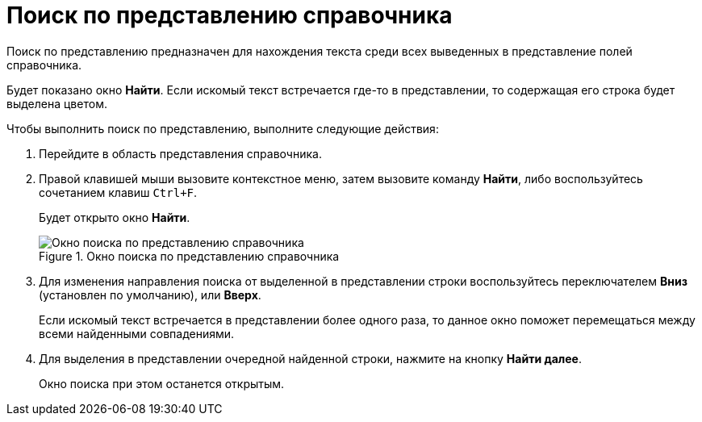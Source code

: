 = Поиск по представлению справочника

Поиск по представлению предназначен для нахождения текста среди всех выведенных в представление полей справочника.

Будет показано окно *Найти*. Если искомый текст встречается где-то в представлении, то содержащая его строка будет выделена цветом.

.Чтобы выполнить поиск по представлению, выполните следующие действия:
. Перейдите в область представления справочника.
. Правой клавишей мыши вызовите контекстное меню, затем вызовите команду *Найти*, либо воспользуйтесь сочетанием клавиш `Ctrl+F`.
+
Будет открыто окно *Найти*.
+
.Окно поиска по представлению справочника
image::part_Search_view.png[Окно поиска по представлению справочника]
+
. Для изменения направления поиска от выделенной в представлении строки воспользуйтесь переключателем *Вниз* (установлен по умолчанию), или *Вверх*.
+
Если искомый текст встречается в представлении более одного раза, то данное окно поможет перемещаться между всеми найденными совпадениями.
+
. Для выделения в представлении очередной найденной строки, нажмите на кнопку *Найти далее*.
+
Окно поиска при этом останется открытым.
